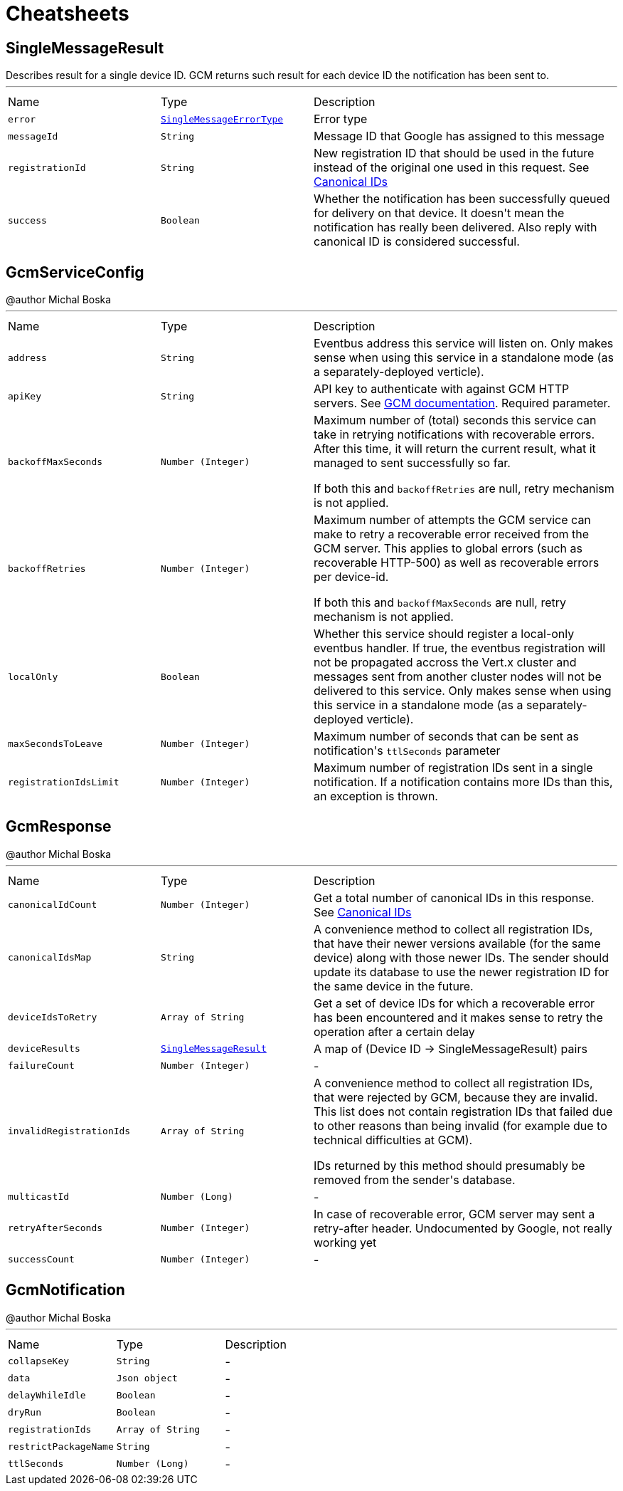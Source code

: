 = Cheatsheets

[[SingleMessageResult]]
== SingleMessageResult

++++
 Describes result for a single device ID. GCM returns such result for each device ID the notification has been sent to.
++++
'''

[cols=">25%,^25%,50%"]
[frame="topbot"]
|===
^|Name | Type ^| Description
|[[error]]`error`|`link:enums.html#SingleMessageErrorType[SingleMessageErrorType]`|
+++
Error type
+++
|[[messageId]]`messageId`|`String`|
+++
Message ID that Google has assigned to this message
+++
|[[registrationId]]`registrationId`|`String`|
+++
New registration ID that should be used in the future instead of the original one used in this request.
 See <a href="https://developers.google.com/cloud-messaging/registration#canonical-ids">Canonical IDs</a>
+++
|[[success]]`success`|`Boolean`|
+++
Whether the notification has been successfully queued for delivery on that device.
 It doesn't mean the notification has really been delivered.
 Also reply with canonical ID is considered successful.
+++
|===

[[GcmServiceConfig]]
== GcmServiceConfig

++++
 @author Michal Boska
++++
'''

[cols=">25%,^25%,50%"]
[frame="topbot"]
|===
^|Name | Type ^| Description
|[[address]]`address`|`String`|
+++
Eventbus address this service will listen on. Only makes sense when using this service in a standalone mode (as a separately-deployed verticle).
+++
|[[apiKey]]`apiKey`|`String`|
+++
API key to authenticate with against GCM HTTP servers. See <a href="https://developers.google.com/cloud-messaging/http#auth">GCM documentation</a>.
 Required parameter.
+++
|[[backoffMaxSeconds]]`backoffMaxSeconds`|`Number (Integer)`|
+++
Maximum number of (total) seconds this service can take in retrying notifications with recoverable errors.
 After this time, it will return the current result, what it managed to sent successfully so far.

 If both this and <code>backoffRetries</code> are null, retry mechanism is not applied.
+++
|[[backoffRetries]]`backoffRetries`|`Number (Integer)`|
+++
Maximum number of attempts the GCM service can make to retry a recoverable error received from the GCM server.
 This applies to global errors (such as recoverable HTTP-500) as well as recoverable errors per device-id.

 If both this and <code>backoffMaxSeconds</code> are null, retry mechanism is not applied.
+++
|[[localOnly]]`localOnly`|`Boolean`|
+++
Whether this service should register a local-only eventbus handler. If true, the eventbus registration will not be propagated accross the Vert.x cluster
 and messages sent from another cluster nodes will not be delivered to this service.
 Only makes sense when using this service in a standalone mode (as a separately-deployed verticle).
+++
|[[maxSecondsToLeave]]`maxSecondsToLeave`|`Number (Integer)`|
+++
Maximum number of seconds that can be sent as notification's <code>ttlSeconds</code> parameter
+++
|[[registrationIdsLimit]]`registrationIdsLimit`|`Number (Integer)`|
+++
Maximum number of registration IDs sent in a single notification. If a notification contains more IDs than this, an exception is thrown.
+++
|===

[[GcmResponse]]
== GcmResponse

++++
 @author Michal Boska
++++
'''

[cols=">25%,^25%,50%"]
[frame="topbot"]
|===
^|Name | Type ^| Description
|[[canonicalIdCount]]`canonicalIdCount`|`Number (Integer)`|
+++
Get a total number of canonical IDs in this response.
 See <a href="https://developers.google.com/cloud-messaging/registration#canonical-ids">Canonical IDs</a>
+++
|[[canonicalIdsMap]]`canonicalIdsMap`|`String`|
+++
A convenience method to collect all registration IDs, that have their newer versions available (for the same device) along with those newer IDs.
 The sender should update its database to use the newer registration ID for the same device in the future.
+++
|[[deviceIdsToRetry]]`deviceIdsToRetry`|`Array of String`|
+++
Get a set of device IDs for which a recoverable error has been encountered and it makes sense to retry the operation
 after a certain delay
+++
|[[deviceResults]]`deviceResults`|`link:dataobjects.html#SingleMessageResult[SingleMessageResult]`|
+++
A map of (Device ID -> SingleMessageResult) pairs
+++
|[[failureCount]]`failureCount`|`Number (Integer)`|-
|[[invalidRegistrationIds]]`invalidRegistrationIds`|`Array of String`|
+++
A convenience method to collect all registration IDs, that were rejected by GCM, because they are invalid.
 This list does not contain registration IDs that failed due to other reasons than being invalid (for example due to technical difficulties at GCM).
 <p>
 IDs returned by this method should presumably be removed from the sender's database.
+++
|[[multicastId]]`multicastId`|`Number (Long)`|-
|[[retryAfterSeconds]]`retryAfterSeconds`|`Number (Integer)`|
+++
In case of recoverable error, GCM server may sent a retry-after header. Undocumented by Google, not really working yet
+++
|[[successCount]]`successCount`|`Number (Integer)`|-
|===

[[GcmNotification]]
== GcmNotification

++++
 @author Michal Boska
++++
'''

[cols=">25%,^25%,50%"]
[frame="topbot"]
|===
^|Name | Type ^| Description
|[[collapseKey]]`collapseKey`|`String`|-
|[[data]]`data`|`Json object`|-
|[[delayWhileIdle]]`delayWhileIdle`|`Boolean`|-
|[[dryRun]]`dryRun`|`Boolean`|-
|[[registrationIds]]`registrationIds`|`Array of String`|-
|[[restrictPackageName]]`restrictPackageName`|`String`|-
|[[ttlSeconds]]`ttlSeconds`|`Number (Long)`|-
|===

